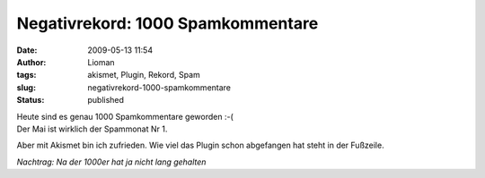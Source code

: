 Negativrekord: 1000 Spamkommentare
##################################
:date: 2009-05-13 11:54
:author: Lioman
:tags: akismet, Plugin, Rekord, Spam
:slug: negativrekord-1000-spamkommentare
:status: published

| Heute sind es genau 1000 Spamkommentare geworden :-(
| Der Mai ist wirklich der Spammonat Nr 1.

Aber mit Akismet bin ich zufrieden. Wie viel das Plugin schon abgefangen
hat steht in der Fußzeile.

*Nachtrag: Na der 1000er hat ja nicht lang gehalten*
